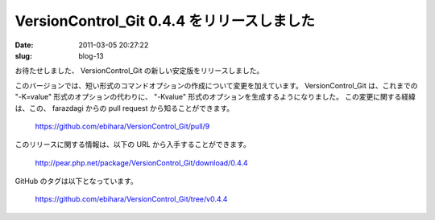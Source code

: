 ===========================================
VersionControl_Git 0.4.4 をリリースしました
===========================================

:date: 2011-03-05 20:27:22
:slug: blog-13

お待たせしました、 VersionControl_Git の新しい安定版をリリースしました。

このバージョンでは、短い形式のコマンドオプションの作成について変更を加えています。 VersionControl_Git は、これまでの "-K=value" 形式のオプションの代わりに、 "-Kvalue" 形式のオプションを生成するようになりました。
この変更に関する経緯は、この、 farazdagi からの pull request から知ることができます。

    https://github.com/ebihara/VersionControl_Git/pull/9

このリリースに関する情報は、以下の URL から入手することができます。

    http://pear.php.net/package/VersionControl_Git/download/0.4.4

GitHub のタグは以下となっています。

    https://github.com/ebihara/VersionControl_Git/tree/v0.4.4